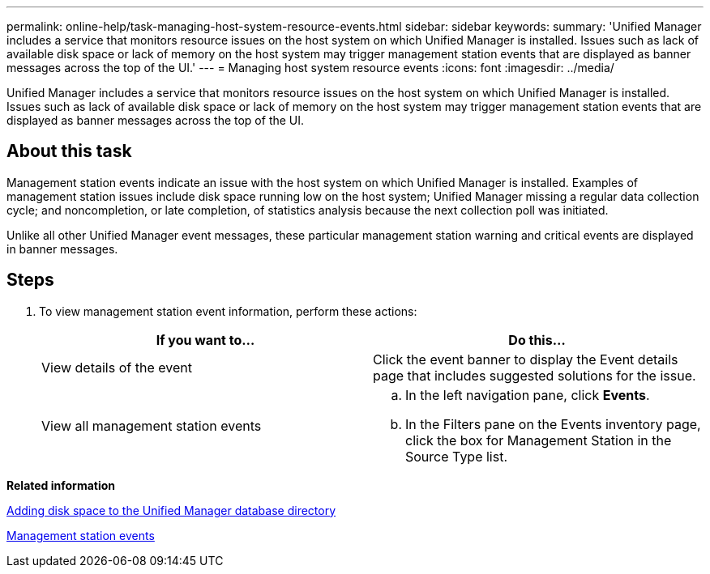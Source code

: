 ---
permalink: online-help/task-managing-host-system-resource-events.html
sidebar: sidebar
keywords: 
summary: 'Unified Manager includes a service that monitors resource issues on the host system on which Unified Manager is installed. Issues such as lack of available disk space or lack of memory on the host system may trigger management station events that are displayed as banner messages across the top of the UI.'
---
= Managing host system resource events
:icons: font
:imagesdir: ../media/

[.lead]
Unified Manager includes a service that monitors resource issues on the host system on which Unified Manager is installed. Issues such as lack of available disk space or lack of memory on the host system may trigger management station events that are displayed as banner messages across the top of the UI.

== About this task

Management station events indicate an issue with the host system on which Unified Manager is installed. Examples of management station issues include disk space running low on the host system; Unified Manager missing a regular data collection cycle; and noncompletion, or late completion, of statistics analysis because the next collection poll was initiated.

Unlike all other Unified Manager event messages, these particular management station warning and critical events are displayed in banner messages.

== Steps

. To view management station event information, perform these actions:
+
[options="header"]
|===
| If you want to...| Do this...
a|
View details of the event
a|
Click the event banner to display the Event details page that includes suggested solutions for the issue.
a|
View all management station events
a|

 .. In the left navigation pane, click *Events*.
 .. In the Filters pane on the Events inventory page, click the box for Management Station in the Source Type list.

+
|===

*Related information*

xref:concept-adding-disk-space-to-the-unified-manager-database-directory.adoc[Adding disk space to the Unified Manager database directory]

xref:reference-management-station-events.adoc[Management station events]
